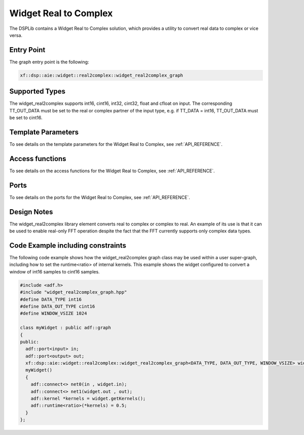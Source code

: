 ..
   Copyright 2022 Xilinx, Inc.

   Licensed under the Apache License, Version 2.0 (the "License");
   you may not use this file except in compliance with the License.
   You may obtain a copy of the License at

       http://www.apache.org/licenses/LICENSE-2.0

   Unless required by applicable law or agreed to in writing, software
   distributed under the License is distributed on an "AS IS" BASIS,
   WITHOUT WARRANTIES OR CONDITIONS OF ANY KIND, either express or implied.
   See the License for the specific language governing permissions and
   limitations under the License.

.. _WIDGET_REAL2CMPLX:

======================
Widget Real to Complex
======================

The DSPLib contains a Widget Real to Complex solution, which provides a utility to convert real data to complex or vice versa.

~~~~~~~~~~~
Entry Point
~~~~~~~~~~~

The graph entry point is the following:

.. code-block::

    xf::dsp::aie::widget::real2complex::widget_real2complex_graph

~~~~~~~~~~~~~~~
Supported Types
~~~~~~~~~~~~~~~
The widget_real2complex supports int16, cint16, int32, cint32, float and cfloat on input. The corresponding TT_OUT_DATA must be set to the
real or complex partner of the input type, e.g. if TT_DATA = int16, TT_OUT_DATA must be set to cint16.

~~~~~~~~~~~~~~~~~~~
Template Parameters
~~~~~~~~~~~~~~~~~~~

To see details on the template parameters for the Widget Real to Complex, see :ref:`API_REFERENCE`.

~~~~~~~~~~~~~~~~
Access functions
~~~~~~~~~~~~~~~~

To see details on the access functions for the Widget Real to Complex, see :ref:`API_REFERENCE`.

~~~~~
Ports
~~~~~

To see details on the ports for the Widget Real to Complex, see :ref:`API_REFERENCE`.

~~~~~~~~~~~~
Design Notes
~~~~~~~~~~~~

The widget_real2complex library element converts real to complex or complex to real. An example of its use is that it can be used to enable real-only FFT operation despite the fact that the FFT currently supports only complex data types.

~~~~~~~~~~~~~~~~~~~~~~~~~~~~~~~~~~
Code Example including constraints
~~~~~~~~~~~~~~~~~~~~~~~~~~~~~~~~~~

The following code example shows how the widget_real2complex graph class may be used within a user super-graph, including how to set the runtime<ratio> of internal kernels. This example shows the widget configured to convert a window of int16 samples to cint16 samples.

.. code-block::

  #include <adf.h>
  #include "widget_real2complex_graph.hpp"
  #define DATA_TYPE int16
  #define DATA_OUT_TYPE cint16
  #define WINDOW_VSIZE 1024

  class myWidget : public adf::graph
  {
  public:
    adf::port<input> in;
    adf::port<output> out;
    xf::dsp::aie::widget::real2complex::widget_real2complex_graph<DATA_TYPE, DATA_OUT_TYPE, WINDOW_VSIZE> widget;
    myWidget()
    {
      adf::connect<> net0(in , widget.in);
      adf::connect<> net1(widget.out , out);
      adf::kernel *kernels = widget.getKernels();
      adf::runtime<ratio>(*kernels) = 0.5;
    }
  };



.. |image1| image:: ./media/image1.png
.. |image2| image:: ./media/image2.png
.. |image3| image:: ./media/image4.png
.. |image4| image:: ./media/image2.png
.. |image6| image:: ./media/image2.png
.. |image7| image:: ./media/image5.png
.. |image8| image:: ./media/image6.png
.. |image9| image:: ./media/image7.png
.. |image10| image:: ./media/image2.png
.. |image11| image:: ./media/image2.png
.. |image12| image:: ./media/image2.png
.. |image13| image:: ./media/image2.png
.. |trade|  unicode:: U+02122 .. TRADEMARK SIGN
   :ltrim:
.. |reg|    unicode:: U+000AE .. REGISTERED TRADEMARK SIGN
   :ltrim:



